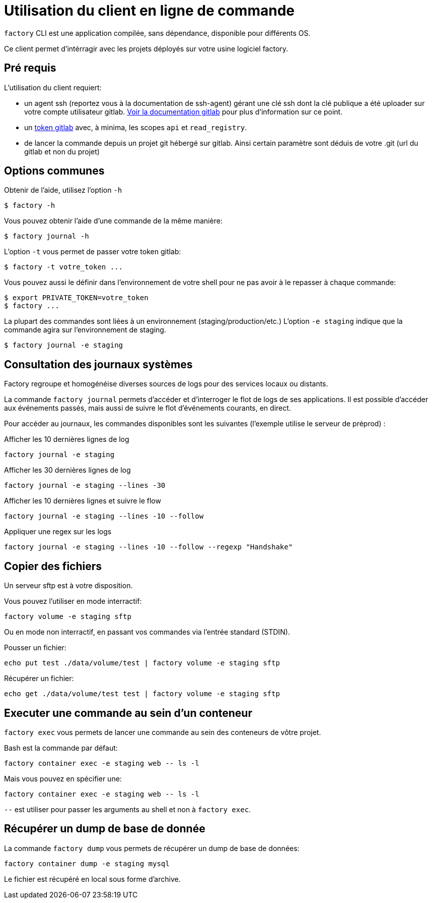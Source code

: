 = Utilisation du client en ligne de commande

`factory` CLI est une application compilée, sans dépendance, disponible pour
différents OS.

Ce client permet d'intérragir avec les projets déployés sur votre usine logiciel factory.

== Pré requis

L'utilisation du client requiert:

- un agent ssh (reportez vous à la documentation de ssh-agent) gérant une clé
  ssh dont la clé publique a été uploader sur votre compte utilisateur gitlab.
  https://docs.gitlab.com/ce/ssh/README.html[Voir la documentation gitlab] pour
  plus d'information sur ce point.

- un https://docs.gitlab.com/ce/user/profile/personal_access_tokens.html[token
  gitlab] avec, à minima, les scopes `api` et `read_registry`.

- de lancer la commande depuis un projet git hébergé sur gitlab. Ainsi certain
  paramètre sont déduis de votre .git (url du gitlab et non du projet)

== Options communes

Obtenir de l'aide, utilisez l'option `-h`

[source, shell]
----
$ factory -h
----

Vous pouvez obtenir l'aide d'une commande de la même manière:

[source, shell]
----
$ factory journal -h
----

L'option `-t` vous permet de passer votre token gitlab:

[source, shell]
----
$ factory -t votre_token ...
----

Vous pouvez aussi le définir dans l'environnement de votre shell pour ne pas
avoir à le repasser à chaque commande:

[source, shell]
----
$ export PRIVATE_TOKEN=votre_token
$ factory ...
----

La plupart des commandes sont liées à un environnement (staging/production/etc.)
L'option `-e staging` indique que la commande agira sur l'environnement de staging.

[source, shell]
----
$ factory journal -e staging
----

== Consultation des journaux systèmes

Factory regroupe et homogénéise diverses sources de logs pour des services
locaux ou distants.

La commande `factory journal` permets d'accéder et d'interroger le flot de logs
de ses applications. Il est possible d'accéder aux événements passés, mais
aussi de suivre le flot d'événements courants, en direct.


Pour accéder au journaux, les commandes disponibles sont les suivantes
(l'exemple utilise le serveur de préprod) :

Afficher les 10 dernières lignes de log

[source, shell]
----
factory journal -e staging
----

Afficher les 30 dernières lignes de log

[source, shell]
----
factory journal -e staging --lines -30
----

Afficher les 10 dernières lignes et suivre le flow

[source, shell]
----
factory journal -e staging --lines -10 --follow
----

Appliquer une regex sur les logs

[source, shell]
----
factory journal -e staging --lines -10 --follow --regexp "Handshake"
----

== Copier des fichiers

Un serveur sftp est à votre disposition.

Vous pouvez l'utiliser en mode interractif:

[source, shell]
----
factory volume -e staging sftp
----

Ou en mode non interractif, en passant vos commandes via l'entrée standard (STDIN).

Pousser un fichier:

[source, shell]
----
echo put test ./data/volume/test | factory volume -e staging sftp
----

Récupérer un fichier:

[source, shell]
----
echo get ./data/volume/test test | factory volume -e staging sftp
----

== Executer une commande au sein d'un conteneur

`factory exec` vous permets de lancer une commande au sein des conteneurs de vôtre projet.

Bash est la commande par défaut:

[source, shell]
----
factory container exec -e staging web -- ls -l
----

Mais vous pouvez en spécifier une:

[source, shell]
----
factory container exec -e staging web -- ls -l
----

`--` est utiliser pour passer les arguments au shell et non à `factory exec`.

== Récupérer un dump de base de donnée

La commande `factory dump` vous permets de récupérer un dump de base de données:

[source, shell]
----
factory container dump -e staging mysql
----

Le fichier est récupéré en local sous forme d'archive.


